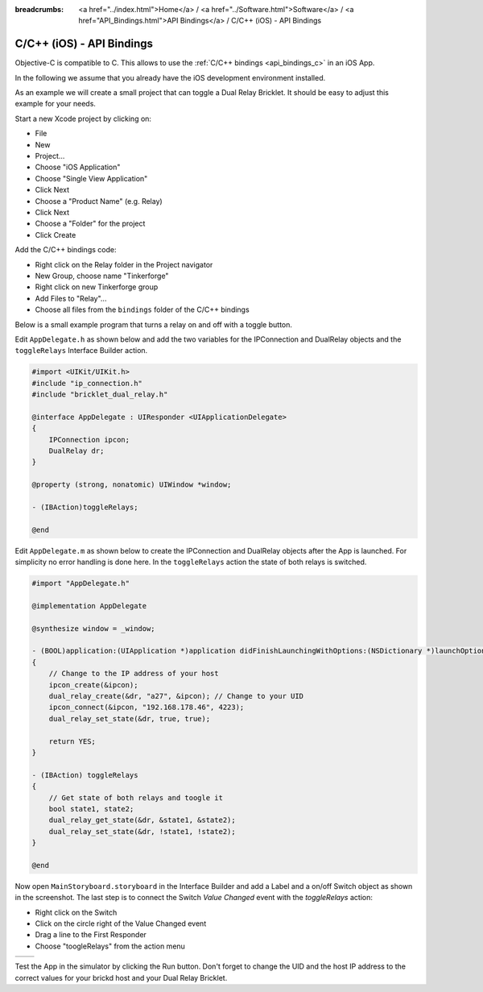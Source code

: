 
:breadcrumbs: <a href="../index.html">Home</a> / <a href="../Software.html">Software</a> / <a href="API_Bindings.html">API Bindings</a> / C/C++ (iOS) - API Bindings

.. _api_bindings_c_ios:

C/C++ (iOS) - API Bindings
==========================

Objective-C is compatible to C. This allows to use the :ref:`C/C++ bindings
<api_bindings_c>` in an iOS App.

In the following we assume that you already have the iOS development environment
installed.

As an example we will create a small project that can toggle a Dual Relay
Bricklet. It should be easy to adjust this example for your needs.

Start a new Xcode project by clicking on:

* File
* New
* Project...
* Choose "iOS Application"
* Choose "Single View Application"
* Click Next
* Choose a "Product Name" (e.g. Relay)
* Click Next
* Choose a "Folder" for the project
* Click Create

Add the C/C++ bindings code:

* Right click on the Relay folder in the Project navigator
* New Group, choose name "Tinkerforge"
* Right click on new Tinkerforge group
* Add Files to "Relay"...
* Choose all files from the ``bindings`` folder of the C/C++ bindings

Below is a small example program that turns a relay on and off with a toggle button.

Edit ``AppDelegate.h`` as shown below and add the two variables for the IPConnection
and DualRelay objects and the ``toggleRelays`` Interface Builder action.

.. code-block:: objc

 #import <UIKit/UIKit.h>
 #include "ip_connection.h"
 #include "bricklet_dual_relay.h"

 @interface AppDelegate : UIResponder <UIApplicationDelegate>
 {
     IPConnection ipcon;
     DualRelay dr;
 }

 @property (strong, nonatomic) UIWindow *window;

 - (IBAction)toggleRelays;

 @end

Edit ``AppDelegate.m`` as shown below to create the IPConnection and DualRelay
objects after the App is launched. For simplicity no error handling is done here.
In the ``toggleRelays`` action the state of both relays is switched.

.. code-block:: objc

 #import "AppDelegate.h"

 @implementation AppDelegate

 @synthesize window = _window;

 - (BOOL)application:(UIApplication *)application didFinishLaunchingWithOptions:(NSDictionary *)launchOptions
 {
     // Change to the IP address of your host
     ipcon_create(&ipcon);
     dual_relay_create(&dr, "a27", &ipcon); // Change to your UID
     ipcon_connect(&ipcon, "192.168.178.46", 4223);
     dual_relay_set_state(&dr, true, true);

     return YES;
 }

 - (IBAction) toggleRelays
 {
     // Get state of both relays and toogle it
     bool state1, state2;
     dual_relay_get_state(&dr, &state1, &state2);
     dual_relay_set_state(&dr, !state1, !state2);
 }

 @end

Now open ``MainStoryboard.storyboard`` in the Interface Builder and add a Label and
a on/off Switch object as shown in the screenshot. The last step is to connect the
Switch *Value Changed* event with the *toggleRelays* action:

* Right click on the Switch
* Click on the circle right of the Value Changed event
* Drag a line to the First Responder
* Choose "toogleRelays" from the action menu

.. image:: /Images/Screenshots/ios_xcode_small.jpg
   :scale: 100 %
   :alt: Xcode example for C/C++ bindings in iOS
   :align: center
   :target: ../_images/Screenshots/ios_xcode.jpg

.. container:: tfdocimages

 .. list-table::

  * - .. image:: /Images/Screenshots/ios_xcode_event1_small.jpg
       :scale: 100 %
       :alt: Xcode example for C/C++ bindings in iOS, connect event (step 1)
       :align: center
       :target: ../_images/Screenshots/ios_xcode_event1.jpg

    - .. image:: /Images/Screenshots/ios_xcode_event2_small.jpg
       :scale: 100 %
       :alt: Xcode example for C/C++ bindings in iOS, connect event (step 2)
       :align: center
       :target: ../_images/Screenshots/ios_xcode_event2.jpg

Test the App in the simulator by clicking the Run button. Don't forget to change
the UID and the host IP address to the correct values for your brickd host and
your Dual Relay Bricklet.
